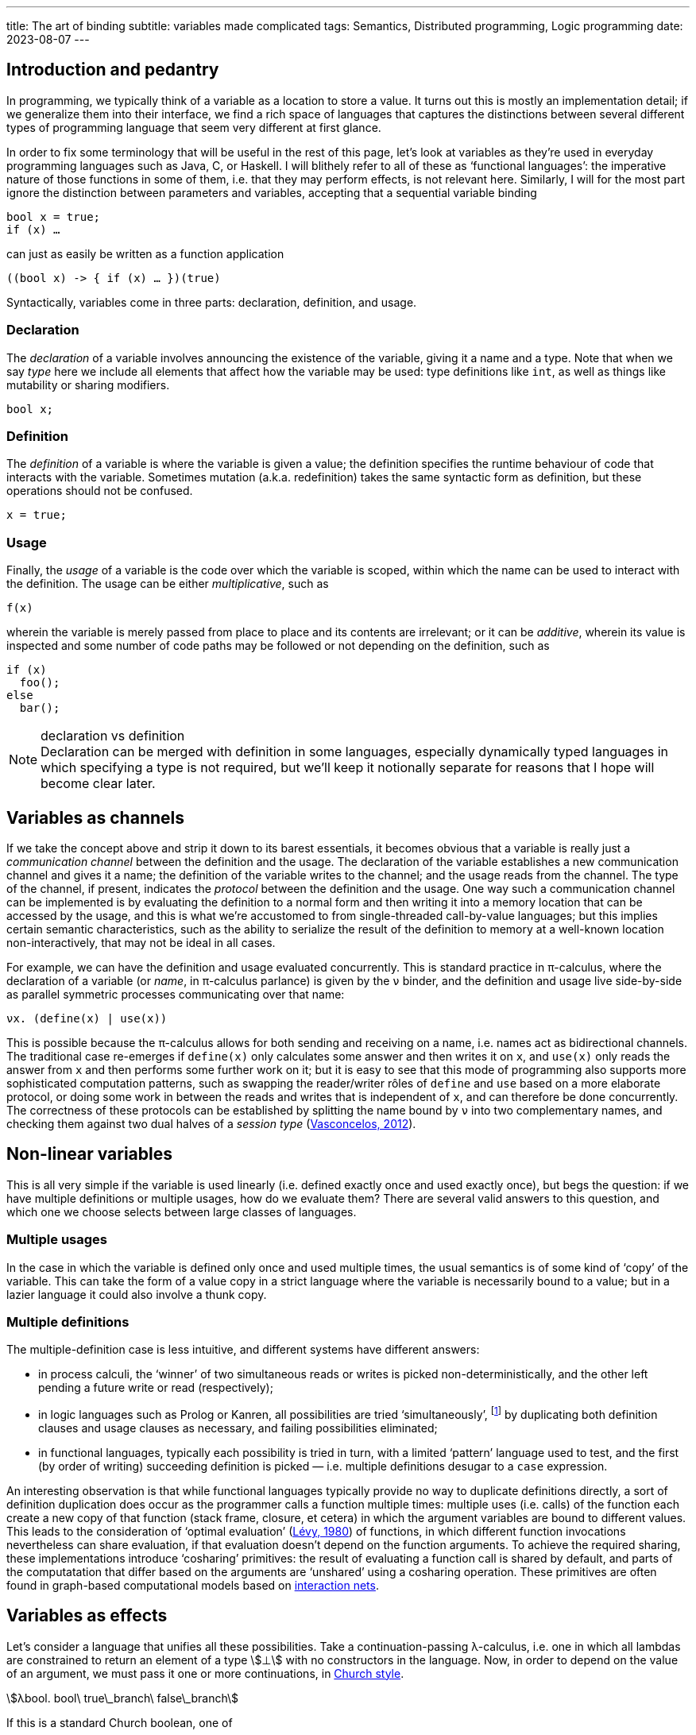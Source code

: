 ---
title: The art of binding
subtitle: variables made complicated
tags: Semantics, Distributed programming, Logic programming
date: 2023-08-07
---

== Introduction and pedantry ==

In programming, we typically think of a variable as a location to
store a value.  It turns out this is mostly an implementation detail;
if we generalize them into their interface, we find a rich space of
languages that captures the distinctions between several different
types of programming language that seem very different at first
glance.

In order to fix some terminology that will be useful in the rest of
this page, let's look at variables as they're used in everyday
programming languages such as Java, C, or Haskell.  I will blithely
refer to all of these as ‘functional languages’: the imperative nature
of those functions in some of them, i.e. that they may perform
effects, is not relevant here.  Similarly, I will for the most part
ignore the distinction between parameters and variables, accepting
that a sequential variable binding

[source,java]
bool x = true;
if (x) …

can just as easily be written as a function application

[source,java]
((bool x) -> { if (x) … })(true)

Syntactically, variables come in
three parts: declaration, definition, and usage.

=== Declaration

The _declaration_ of a variable involves announcing the existence of
the variable, giving it a name and a type.  Note that when we say
_type_ here we include all elements that affect how the variable may
be used: type definitions like `int`, as well as things like
mutability or sharing modifiers.

[source,java]
bool x;

=== Definition

The _definition_ of a variable is where the variable is given a value;
the definition specifies the runtime behaviour of code that interacts
with the variable.  Sometimes mutation (a.k.a. redefinition) takes the
same syntactic form as definition, but these operations should not be
confused.

[source,java]
x = true;

=== Usage

Finally, the _usage_ of a variable is the code over which the variable
is scoped, within which the name can be used to interact with the
definition.  The usage can be either _multiplicative_, such as

[source,java]
f(x)

wherein the variable is merely passed from place to place and its
contents are irrelevant; or it can be _additive_, wherein its value is
inspected and some number of code paths may be followed or not
depending on the definition, such as

[source,java]
if (x)
  foo();
else
  bar();

[NOTE]
.declaration vs definition
Declaration can be merged with definition in some languages,
especially dynamically typed languages in which specifying a type is
not required, but we'll keep it notionally separate for reasons that I
hope will become clear later.

== Variables as channels ==

If we take the concept above and strip it down to its barest
essentials, it becomes obvious that a variable is really just a
_communication channel_ between the definition and the usage.  The
declaration of the variable establishes a new communication channel
and gives it a name; the definition of the variable writes to the
channel; and the usage reads from the channel.  The type of the
channel, if present, indicates the _protocol_ between the definition
and the usage. One way such a communication channel can be implemented
is by evaluating the definition to a normal form and then writing it
into a memory location that can be accessed by the usage, and this is
what we're accustomed to from single-threaded call-by-value languages;
but this implies certain semantic characteristics, such as the ability
to serialize the result of the definition to memory at a well-known
location non-interactively, that may not be ideal in all cases.

For example, we can have the definition and usage evaluated
concurrently.  This is standard practice in π-calculus, where the
declaration of a variable (or _name_, in π-calculus parlance) is given
by the `ν` binder, and the definition and usage live side-by-side as
parallel symmetric processes communicating over that name:

[source]
νx. (define(x) | use(x))

This is possible because the π-calculus allows for both sending and
receiving on a name, i.e. names act as bidirectional channels.  The
traditional case re-emerges if `define(x)` only calculates some answer
and then writes it on `x`, and `use(x)` only reads the answer from `x`
and then performs some further work on it; but it is easy to see that
this mode of programming also supports more sophisticated computation
patterns, such as swapping the reader/writer rôles of `define` and
`use` based on a more elaborate protocol, or doing some work in
between the reads and writes that is independent of `x`, and can
therefore be done concurrently.  The correctness of these protocols
can be established by splitting the name bound by `ν` into two
complementary names, and checking them against two dual halves of a
_session type_
(link:https://www.sciencedirect.com/science/article/pii/S0890540112001022[Vasconcelos,
2012]).

== Non-linear variables ==

This is all very simple if the variable is used linearly (i.e. defined
exactly once and used exactly once), but begs the question: if we have
multiple definitions or multiple usages, how do we evaluate them?
There are several valid answers to this question, and which one we
choose selects between large classes of languages.

=== Multiple usages ===

In the case in which the variable is defined only once and used
multiple times, the usual semantics is of some kind of ‘copy’ of the
variable.  This can take the form of a value copy in a strict language
where the variable is necessarily bound to a value; but in a lazier
language it could also involve a thunk copy.

=== Multiple definitions ===

The multiple-definition case is less intuitive, and different systems
have different answers:

- in process calculi, the ‘winner’ of two simultaneous reads or writes
  is picked non-deterministically, and the other left pending a future
  write or read (respectively);
- in logic languages such as Prolog or Kanren, all possibilities are
  tried ‘simultaneously’, footnote:[‘Simultaneously’ here usually
  really means in some language-defined order; a major drawback
  of Prolog is that even though in notation the code looks very
  declarative, in order to write effective (efficient, terminating)
  programs, the programmer must have a quite deep understanding of the
  evaluation order of the Prolog interpreter.  Kanren's interleaving
  semantics for disjunction alleviate this problem significantly, and
  Lozov & Boulytchev address this issue for conjunction as well in
  their work on ‘angelic semantics’, which is effectively a fair
  process scheduling algorithm
  (link:https://popl21.sigplan.org/details/pepm-2021-papers/9/Efficient-Fair-Conjunction-for-Structurally-Recursive-Relations[Lozov
  & Boulytchev, 2021]).] by duplicating both definition clauses and
  usage clauses as necessary, and failing possibilities eliminated;
- in functional languages, typically each possibility is tried in
  turn, with a limited ‘pattern’ language used to test, and the first
  (by order of writing) succeeding definition is picked —
  i.e. multiple definitions desugar to a `case` expression.

An interesting observation is that while functional languages
typically provide no way to duplicate definitions directly, a sort of
definition duplication does occur as the programmer calls a function
multiple times: multiple uses (i.e. calls) of the function each create
a new copy of that function (stack frame, closure, et cetera) in which
the argument variables are bound to different values.  This leads to
the consideration of ‘optimal evaluation’
(http://pauillac.inria.fr/~levy/pubs/80curry.pdf[Lévy, 1980]) of
functions, in which different function invocations nevertheless can
share evaluation, if that evaluation doesn't depend on the function
arguments.  To achieve the required sharing, these implementations
introduce ‘cosharing’ primitives: the result of evaluating a function
call is shared by default, and parts of the computatation that differ
based on the arguments are ‘unshared’ using a cosharing operation.
These primitives are often found in graph-based computational models
based on https://en.wikipedia.org/wiki/Interaction_nets[interaction
nets].


== Variables as effects ==

Let's consider a language that unifies all these possibilities.  Take
a continuation-passing λ-calculus, i.e. one in which all lambdas are
constrained to return an element of a type stem:[⊥] with no
constructors in the language.  Now, in order to depend on the value of
an argument, we must pass it one or more continuations, in
link:/for-programmers/lambda-calculus/[Church style].

[stem]
++++
λbool. bool\ true\_branch\ false\_branch
++++

If this is a standard Church boolean, one of

[stem]
++++
\begin{eqnarray}
  \operatorname{true} &≝& λt f. t \\
  \operatorname{false} &≝& λt f. f \\
\end{eqnarray}
++++

then only one branch will be taken, and we have the normal `if`
behaviour; however, we can also write _non-standard_ booleans such as

[stem]
++++
\operatorname{both} ≝ λt f. \operatorname{concurrent} t f
++++

where stem:[\operatorname{concurrent}] is a term that combines the
execution of stem:[t] and stem:[f] (as in logic languages), or

[stem]
++++
\operatorname{coinflip} ≝ λt f. \operatorname{random} t f
++++

where stem:[\operatorname{random}] is a term that randomly selects a
continuation from its two arguments (as in process calculi).

There are a few interesting things to note here:

- Even though there are no return values in our language, the
  possibility of writing both stem:[\operatorname{parallel}] and
  stem:[\operatorname{random}] depends on the structure of our
  semantic return type stem:[⊥].  If it is a monoid (e.g. a list
  stem:[[⊥]]) we can implement sequential non-determinism; if it is a
  commutative monoid (e.g. a set stem:[\{⊥\}]) we can implement
  concurrent non-determinism; if it includes a randomness effect we
  can implement random-choice non-determinism.
- To be able to write effects like stem:[\operatorname{concurrent}]
  that execute both branches, we have to require that both stem:[t]
  and stem:[f] be executable at the same time.  This isn't necessarily
  the case in general; if they share a value that isn't copyable, or a
  reference to a value that may not safely be shared in the
  concurrency model used, trying to execute both may fail.
  footnote:[This leads Paul-André Melliès to
  https://www.youtube.com/watch?v=XXAMOFlXtA0[style] non-linear types
  (ones that may be copied or dropped) as ‘classical’ types, since
  they enable execution models that defy intuitionistic logic, and
  thus make intuitionistically unprovable formulae (such as the
  Drinker's Paradox) provable.]
- The standard booleans require the ability to drop the other branch —
  this is usually achieved in linear logic with the additive
  conjunction stem:[\&], viz. stem:[⊥ \& ⊥], but can also be simulated
  in the multiplicative fragment by using weakening, viz. stem:[{?\!\!⊥} ⊗
  {?\!\!⊥}].

This encoding is essentially the result of compiling effect handlers
in capability-passing style
(https://dl.acm.org/doi/10.1145/3408975[Schuster et al., 2020]).

'''

== Conclusion ==

The common or garden programming notion of variable generalizes
naturally to a notion of channel between two communicating processes.
This suggests further generalizations to effects, but also to
e.g. multiparty sessions (multiparty effects?) for coördinating
communication between multiple definitions and usages.
